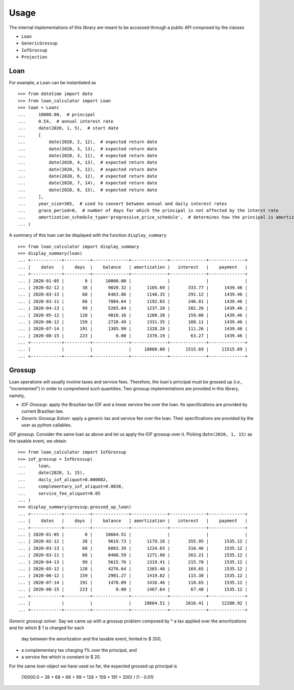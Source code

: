 Usage
*****

The internal implementations of this library are meant to be accessed through
a public API composed by the classes

*   ``Loan``
*   ``GenericGrossup``
*   ``IofGrossup``
*   ``Projection``

Loan
----

For example, a ``Loan`` can be instantiated as

::

    >>> from datetime import date
    >>> from loan_calculator import Loan
    >>> loan = Loan(
    ...     10000.00,  # principal
    ...     0.54,  # annual interest rate
    ...     date(2020, 1, 5),  # start date
    ...     [
    ...         date(2020, 2, 12),  # expected return date
    ...         date(2020, 3, 13),  # expected return date
    ...         date(2020, 3, 11),  # expected return date
    ...         date(2020, 4, 13),  # expected return date
    ...         date(2020, 5, 12),  # expected return date
    ...         date(2020, 6, 12),  # expected return date
    ...         date(2020, 7, 14),  # expected return date
    ...         date(2020, 8, 15),  # expected return date
    ...     ],
    ...     year_size=365,  # used to convert between annual and daily interest rates
    ...     grace_period=0,  # number of days for which the principal is not affected by the interst rate
    ...     amortization_schedule_type='progressive_price_schedule',  # determines how the principal is amortized
    ... )


A summary of this loan can be displayed with the function ``display_summary``

::

    >>> from loan_calculator import display_summary
    >>> display_summary(loan)
    ... +------------+----------+--------------+--------------+--------------+--------------+
    ... |    dates   |    days  |    balance   | amortization |   interest   |    payment   |
    ... +------------+----------+--------------+--------------+--------------+--------------+
    ... | 2020-01-05 |        0 |     10000.00 |              |              |              |
    ... | 2020-02-12 |       38 |      9020.32 |      1105.69 |       333.77 |      1439.46 |
    ... | 2020-03-13 |       68 |      6463.86 |      1148.35 |       291.12 |      1439.46 |
    ... | 2020-03-11 |       66 |      7884.64 |      1192.65 |       246.81 |      1439.46 |
    ... | 2020-04-13 |       99 |      5265.84 |      1237.20 |       202.26 |      1439.46 |
    ... | 2020-05-12 |      128 |      4010.16 |      1280.38 |       159.08 |      1439.46 |
    ... | 2020-06-12 |      159 |      2720.49 |      1331.35 |       108.11 |      1439.46 |
    ... | 2020-07-14 |      191 |      1385.99 |      1328.20 |       111.26 |      1439.46 |
    ... | 2020-08-15 |      223 |         0.00 |      1376.19 |        63.27 |      1439.46 |
    ... +------------+----------+--------------+--------------+--------------+--------------+
    ... |            |          |              |     10000.00 |      1515.69 |     11515.69 |
    ... +------------+----------+--------------+--------------+--------------+--------------+

Grossup
-------

Loan operations will usually involve taxes and service fees. Therefore, the
loan's principal must be grossed up (i.e., "incremented") in order to
comprehend such quantities. Two grossup implementations are provided in this
library, namely,

*   `IOF Grossup`: apply the Brazilian tax IOF and a linear service fee over
    the loan. Its specifications are provided by current Brazilian law.
*   `Generic Grossup Solver`: apply a generic tax and service fee over the
    loan. Their specifications are provided by the user as python callables.

`IOF grossup`. Consider the same loan as above and let us apply the IOF grossup
over it. Picking ``date(2020, 1, 15)`` as the taxable event, we obtain

::

    >>> from loan_calculator import IofGrossup
    >>> iof_grossup = IofGrossup(
    ...     loan,
    ...     date(2020, 1, 15),
    ...     daily_iof_aliquot=0.000082,
    ...     complementary_iof_aliquot=0.0038,
    ...     service_fee_aliquot=0.05
    ... )
    >>> display_summary(grossup.grossed_up_loan)
    ... +------------+----------+--------------+--------------+--------------+--------------+
    ... |    dates   |    days  |    balance   | amortization |   interest   |    payment   |
    ... +------------+----------+--------------+--------------+--------------+--------------+
    ... | 2020-01-05 |        0 |     10664.51 |              |              |              |
    ... | 2020-02-12 |       38 |      9619.73 |      1179.16 |       355.95 |      1535.12 |
    ... | 2020-03-13 |       68 |      6893.39 |      1224.65 |       310.46 |      1535.12 |
    ... | 2020-03-11 |       66 |      8408.59 |      1271.90 |       263.21 |      1535.12 |
    ... | 2020-04-13 |       99 |      5615.76 |      1319.41 |       215.70 |      1535.12 |
    ... | 2020-05-12 |      128 |      4276.64 |      1365.46 |       169.65 |      1535.12 |
    ... | 2020-06-12 |      159 |      2901.27 |      1419.82 |       115.30 |      1535.12 |
    ... | 2020-07-14 |      191 |      1478.09 |      1416.46 |       118.65 |      1535.12 |
    ... | 2020-08-15 |      223 |         0.00 |      1467.64 |        67.48 |      1535.12 |
    ... +------------+----------+--------------+--------------+--------------+--------------+
    ... |            |          |              |     10664.51 |      1616.41 |     12280.92 |
    ... +------------+----------+--------------+--------------+--------------+--------------+

`Generic grossup solver`. Say we came up with a grossup problem composed by
*   a tax applied over the amortizations and for which $ 1 is charged for each
    day between the amortization and the taxable event, limited to $ 200,
*   a complementary tax charging 1% over the principal, and
*   a service fee which is constant to $ 20.

For the same `loan` object we have used so far, the expected grossed up
principal is

   (10000.0 + 38 + 68 + 66 + 99 + 128 + 159 + 191 + 200) / (1 - 0.01)
